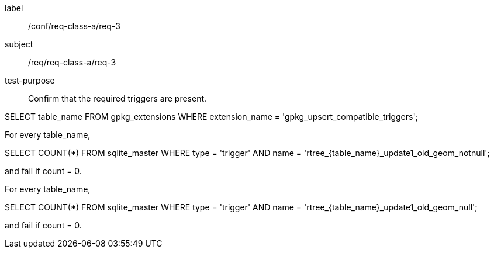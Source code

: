 [[ats_req_3]]
[abstract_test]
====
[%metadata]
label:: /conf/req-class-a/req-3
subject:: /req/req-class-a/req-3
test-purpose:: Confirm that the required triggers are present.

[.component,class=test method]
=====
[.component,class=step]
--
SELECT table_name FROM gpkg_extensions WHERE extension_name = 'gpkg_upsert_compatible_triggers';
--

[.component,class=step]
--
For every table_name,

SELECT COUNT(*) FROM sqlite_master WHERE type = 'trigger' AND name = 'rtree_{table_name}_update1_old_geom_notnull';

and fail if count = 0.
--

[.component,class=step]
--
For every table_name,

SELECT COUNT(*) FROM sqlite_master WHERE type = 'trigger' AND name = 'rtree_{table_name}_update1_old_geom_null';

and fail if count = 0.
--
=====
====
